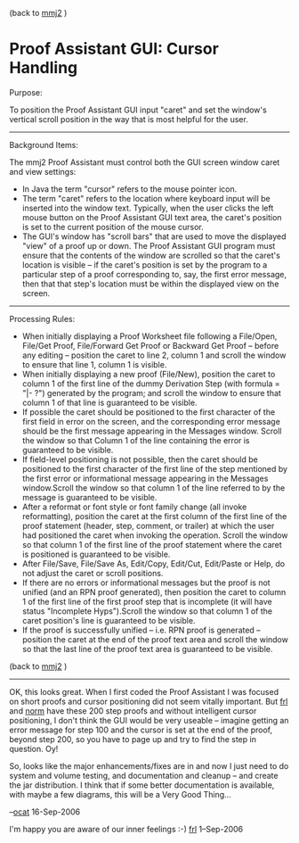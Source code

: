 #+STARTUP: showeverything logdone
#+options: num:nil

(back to [[file:mmj2.org][mmj2]] )

* Proof Assistant GUI: Cursor Handling

Purpose:

To position the Proof Assistant GUI input "caret" and set the window's
vertical scroll position in the way that is most helpful for the user.

-----

Background Items:

The mmj2 Proof Assistant must control both the GUI screen window 
caret and view settings:

 * In Java the term "cursor" refers to the mouse pointer icon.
 * The term "caret" refers to the location where keyboard input will
  be inserted into the window text. Typically, when the user clicks
  the left mouse button on the Proof Assistant GUI text area, the
  caret's position is set to the current position of the mouse cursor.
 * The GUI's window has "scroll bars" that are used to move the
  displayed "view" of a proof up or down. The Proof Assistant GUI
  program must ensure that the contents of the window are scrolled
  so that the caret's location is visible -- if the caret's position
  is set by the program to a particular step of a proof
  corresponding to, say, the first error message, then that that
  step's location must be within the displayed view on the screen.

-----

Processing Rules:

 * When initially displaying a Proof Worksheet file following a 
  File/Open, File/Get Proof, File/Forward Get Proof or Backward 
  Get Proof -- before any editing -- position the caret to line 2, 
  column 1 and scroll the window to ensure that line 1, column 1 
  is visible.
 * When initially displaying a new proof (File/New), position the
  caret to column 1 of the first line of the dummy Derivation Step
  (with formula =  "|- ?") generated by the program; and scroll the
  window to ensure that column 1 of that line is guaranteed to be
  visible.
 * If possible the caret should be positioned to the first character
  of the first field in error on the screen, and the corresponding
  error message should be the first message appearing in the
  Messages window. Scroll the window so that Column 1 of the line
  containing the error is guaranteed to be visible.
 * If  field-level positioning is not possible, then the caret should
  be positioned to the first character of the first line of the step
  mentioned by the first error or informational message appearing in
  the Messages window.Scroll the window so that column 1 of the line
  referred to by the message is guaranteed to be visible.
 * After a reformat or font style or font family change (all invoke
  reformatting), position the caret at the first column of the first
  line of the proof statement (header, step, comment, or trailer) at
  which the user had positioned the caret when invoking the
  operation. Scroll the window so that column 1 of the first line of
  the proof statement where the caret is positioned is guaranteed to
  be visible. 
 * After File/Save, File/Save As, Edit/Copy, Edit/Cut, Edit/Paste or
  Help, do not adjust the caret or scroll positions.
 * If there are no errors or informational messages but the proof is
  not unified (and an RPN proof generated), then position the caret
  to column 1 of the first line of the first proof step that is
  incomplete (it will have status "Incomplete Hyps").Scroll the
  window so that column 1 of the caret position's line is guaranteed
  to be visible.
 * If the proof is successfully unified -- i.e. RPN proof is
  generated -- position the caret at the end of the proof text area
  and scroll the window so that the last line of the proof text area
  is guaranteed to be visible.


(back to [[file:mmj2.org][mmj2]] )

-----

OK, this looks great. When I first coded the Proof Assistant
I was focused on short proofs and cursor positioning did not
seem vitally important. But [[file:frl.org][frl]] and [[file:norm.org][norm]] have these
200 step proofs and without intelligent cursor positioning,
I don't think the GUI would be very useable -- imagine getting
an error message for step 100 and the cursor is set at 
the end of the proof, beyond step 200, so you have to page
up and try to find the step in question. Oy! 

So, looks like the major enhancements/fixes are in and 
now I just need to do system and volume testing, and documentation and
cleanup -- and create the jar distribution. I think that if
some better documentation is available, with maybe a few
diagrams, this will be a Very Good Thing...

--[[file:ocat.org][ocat]] 16-Sep-2006

I'm happy you are aware of our inner feelings :-) [[file:frl.org][frl]] 1--Sep-2006
